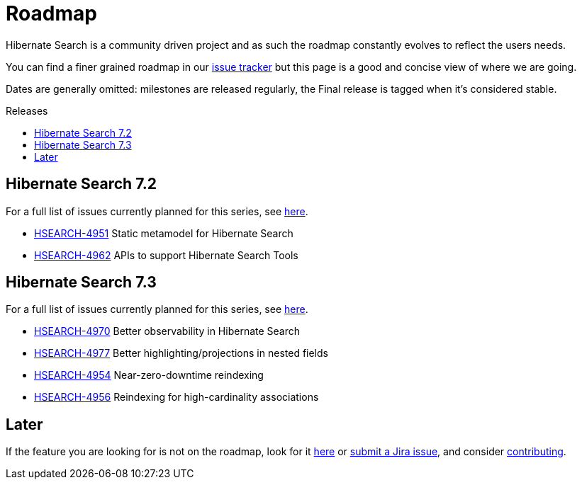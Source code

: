 = Roadmap
:awestruct-layout: project-roadmap
:awestruct-project: search
:toc:
:toc-placement: preamble
:toc-title: Releases
:hsearch-doc-url-prefix: https://docs.jboss.org/hibernate/search/5.11/reference/en-US/html_single/
:hsearch-jira-url-prefix: https://hibernate.atlassian.net/browse

Hibernate Search is a community driven project and as such the roadmap constantly evolves to reflect the users needs.

You can find a finer grained roadmap in our https://hibernate.atlassian.net/browse/HSEARCH[issue tracker] but this page is a good and concise view of where we are going.

Dates are generally omitted: milestones are released regularly, the Final release is tagged when it's considered stable.

== Hibernate Search 7.2

For a full list of issues currently planned for this series,
see https://hibernate.atlassian.net/issues/?jql=project%20%3D%20HSEARCH%20AND%20fixVersion%20%3D%207.2-backlog%20ORDER%20BY%20created%20DESC[here].

* link:{hsearch-jira-url-prefix}/HSEARCH-4951[HSEARCH-4951] Static metamodel for Hibernate Search
* link:{hsearch-jira-url-prefix}/HSEARCH-4962[HSEARCH-4962] APIs to support Hibernate Search Tools

== Hibernate Search 7.3

For a full list of issues currently planned for this series,
see https://hibernate.atlassian.net/issues/?jql=project%20%3D%20HSEARCH%20AND%20fixVersion%20%3D%207.3-backlog%20ORDER%20BY%20created%20DESC[here].

* link:{hsearch-jira-url-prefix}/HSEARCH-4974[HSEARCH-4970] Better observability in Hibernate Search
* link:{hsearch-jira-url-prefix}/HSEARCH-4977[HSEARCH-4977] Better highlighting/projections in nested fields
* link:{hsearch-jira-url-prefix}/HSEARCH-4954[HSEARCH-4954] Near-zero-downtime reindexing
* link:{hsearch-jira-url-prefix}/HSEARCH-4956[HSEARCH-4956] Reindexing for high-cardinality associations

== Later

If the feature you are looking for is not on the roadmap,
look for it https://hibernate.atlassian.net/issues/?jql=project%20%3D%20HSEARCH%20AND%20resolution%20not%20in%20(%22Fixed%22)%20AND%20fixVersion%20%3D%20EMPTY%20ORDER%20BY%20created%20DESC[here]
or link:{hsearch-jira-url-prefix}/HSEARCH[submit a Jira issue],
and consider link:/search/contribute/[contributing].
